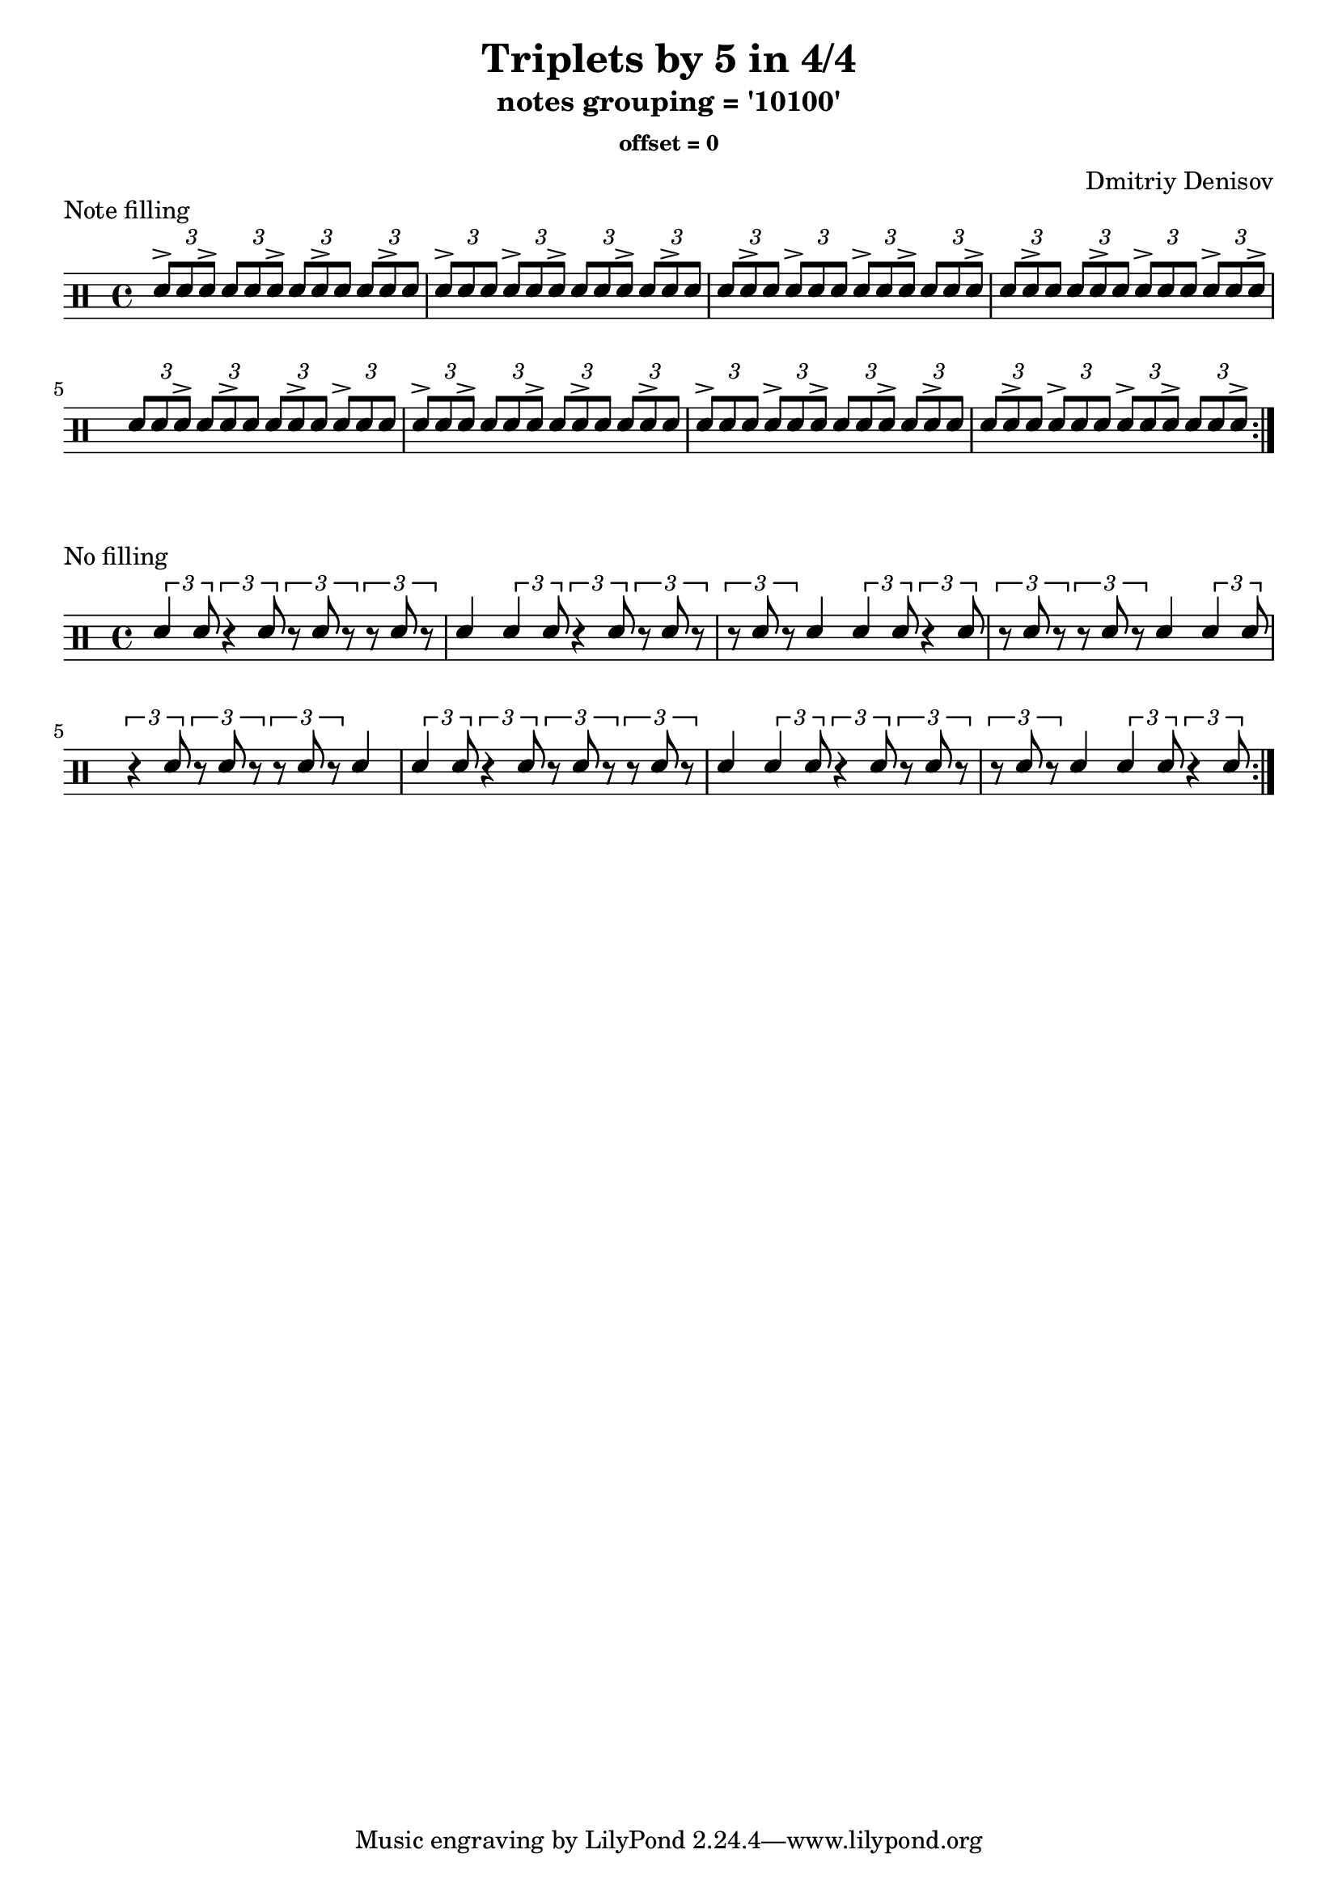 \version "2.20.0" 

\header{
    title = "Triplets by 5 in 4/4"
    subtitle = "notes grouping = '10100'"
    subsubtitle = "offset = 0"
    composer = "Dmitriy Denisov"  
}

\layout {
    indent = #0
}

\markup {
    Note filling
}

\relative c'{
\set fontSize = 1
\clef percussion 
\stemUp

\time 4/4
\repeat volta 4 {

	\tuplet 3/2 {d8^> d8   d8^> } \tuplet 3/2 {d8   d8   d8^> } \tuplet 3/2 {d8   d8^> d8   } \tuplet 3/2 {d8   d8^> d8   } 
	\tuplet 3/2 {d8^> d8   d8   } \tuplet 3/2 {d8^> d8   d8^> } \tuplet 3/2 {d8   d8   d8^> } \tuplet 3/2 {d8   d8^> d8   } 
	\tuplet 3/2 {d8   d8^> d8   } \tuplet 3/2 {d8^> d8   d8   } \tuplet 3/2 {d8^> d8   d8^> } \tuplet 3/2 {d8   d8   d8^> } 
	\tuplet 3/2 {d8   d8^> d8   } \tuplet 3/2 {d8   d8^> d8   } \tuplet 3/2 {d8^> d8   d8   } \tuplet 3/2 {d8^> d8   d8^> } 
	\tuplet 3/2 {d8   d8   d8^> } \tuplet 3/2 {d8   d8^> d8   } \tuplet 3/2 {d8   d8^> d8   } \tuplet 3/2 {d8^> d8   d8   } 
	\tuplet 3/2 {d8^> d8   d8^> } \tuplet 3/2 {d8   d8   d8^> } \tuplet 3/2 {d8   d8^> d8   } \tuplet 3/2 {d8   d8^> d8   } 
	\tuplet 3/2 {d8^> d8   d8   } \tuplet 3/2 {d8^> d8   d8^> } \tuplet 3/2 {d8   d8   d8^> } \tuplet 3/2 {d8   d8^> d8   } 
	\tuplet 3/2 {d8   d8^> d8   } \tuplet 3/2 {d8^> d8   d8   } \tuplet 3/2 {d8^> d8   d8^> } \tuplet 3/2 {d8   d8   d8^> } 

  }
}

\markup {
    No filling
}

\relative c'{
\set fontSize = 1
\clef percussion 
\stemUp

\time 4/4
\repeat volta 4 {

	\tuplet 3/2 {d4 d8 } \tuplet 3/2 {r4 d8 } \tuplet 3/2 {r8 d8 r8 } \tuplet 3/2 {r8 d8 r8 } 
	d4 \tuplet 3/2 {d4 d8 } \tuplet 3/2 {r4 d8 } \tuplet 3/2 {r8 d8 r8 } 
	\tuplet 3/2 {r8 d8 r8 } d4 \tuplet 3/2 {d4 d8 } \tuplet 3/2 {r4 d8 } 
	\tuplet 3/2 {r8 d8 r8 } \tuplet 3/2 {r8 d8 r8 } d4 \tuplet 3/2 {d4 d8 } 
	\tuplet 3/2 {r4 d8 } \tuplet 3/2 {r8 d8 r8 } \tuplet 3/2 {r8 d8 r8 } d4 
	\tuplet 3/2 {d4 d8 } \tuplet 3/2 {r4 d8 } \tuplet 3/2 {r8 d8 r8 } \tuplet 3/2 {r8 d8 r8 } 
	d4 \tuplet 3/2 {d4 d8 } \tuplet 3/2 {r4 d8 } \tuplet 3/2 {r8 d8 r8 } 
	\tuplet 3/2 {r8 d8 r8 } d4 \tuplet 3/2 {d4 d8 } \tuplet 3/2 {r4 d8 } 

  }
}